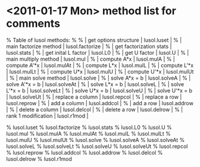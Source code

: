 * <2011-01-17 Mon> method list for comments

  % Table of lusol methods:
  % 
  %   | get options structure   | lusol.luset     |
  %   | main factorize method   | lusol.factorize |
  %   | get factorization stats | lusol.stats     |
  %   | get inital L factor     | lusol.L0        |
  %   | get U factor            | lusol.U         |
  %   | main multiply method    | lusol.mul       |
  %   | compute A*x             | lusol.mulA      |
  %   | compute A'*x            | lusol.mulAt     |
  %   | compute L*x             | lusol.mulL      |
  %   | compute L'*x            | lusol.mulLt     |
  %   | compute U*x             | lusol.mulU      |
  %   | compute U'*x            | lusol.mulUt     |
  %   | main solve method       | lusol.solve     |
  %   | solve A*x = b           | lusol.solveA    |
  %   | solve A'*x = b          | lusol.solveAt   |
  %   | solve L*x = b           | lusol.solveL    |
  %   | solve L'*x = b          | lusol.solveLt   |
  %   | solve U*x = b           | lusol.solveU    |
  %   | solve U'*x = b          | lusol.solveUt   |
  %   | replace a column        | lusol.repcol    |
  %   | replace a row           | lusol.reprow    |
  %   | add a column            | lusol.addcol    |
  %   | add a row               | lusol.addrow    |
  %   | delete a column         | lusol.delcol    |
  %   | delete a row            | lusol.delrow    |
  %   | rank 1 modification     | lusol.r1mod     |

  %  lusol.luset
  %  lusol.factorize
  %  lusol.stats
  %  lusol.L0
  %  lusol.U
  %  lusol.mul
  %  lusol.mulA
  %  lusol.mulAt
  %  lusol.mulL
  %  lusol.mulLt
  %  lusol.mulU
  %  lusol.mulUt
  %  lusol.solve
  %  lusol.solveA
  %  lusol.solveAt
  %  lusol.solveL
  %  lusol.solveLt
  %  lusol.solveU
  %  lusol.solveUt
  %  lusol.repcol
  %  lusol.reprow
  %  lusol.addcol
  %  lusol.addrow
  %  lusol.delcol
  %  lusol.delrow
  %  lusol.r1mod
